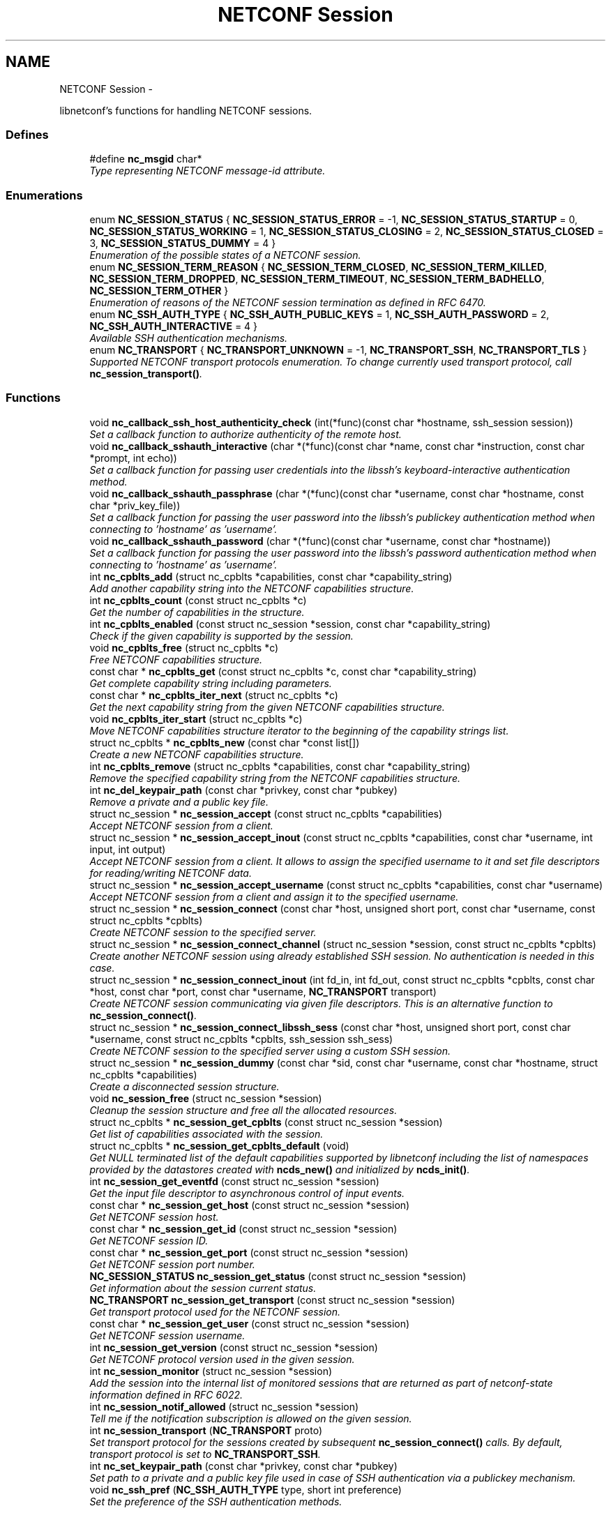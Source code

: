 .TH "NETCONF Session" 3 "8 Dec 2015" "Version 0.10.0-0" "libnetconf" \" -*- nroff -*-
.ad l
.nh
.SH NAME
NETCONF Session \- 
.PP
libnetconf's functions for handling NETCONF sessions.  

.SS "Defines"

.in +1c
.ti -1c
.RI "#define \fBnc_msgid\fP   char*"
.br
.RI "\fIType representing NETCONF message-id attribute. \fP"
.in -1c
.SS "Enumerations"

.in +1c
.ti -1c
.RI "enum \fBNC_SESSION_STATUS\fP { \fBNC_SESSION_STATUS_ERROR\fP =  -1, \fBNC_SESSION_STATUS_STARTUP\fP =  0, \fBNC_SESSION_STATUS_WORKING\fP =  1, \fBNC_SESSION_STATUS_CLOSING\fP =  2, \fBNC_SESSION_STATUS_CLOSED\fP =  3, \fBNC_SESSION_STATUS_DUMMY\fP =  4 }"
.br
.RI "\fIEnumeration of the possible states of a NETCONF session. \fP"
.ti -1c
.RI "enum \fBNC_SESSION_TERM_REASON\fP { \fBNC_SESSION_TERM_CLOSED\fP, \fBNC_SESSION_TERM_KILLED\fP, \fBNC_SESSION_TERM_DROPPED\fP, \fBNC_SESSION_TERM_TIMEOUT\fP, \fBNC_SESSION_TERM_BADHELLO\fP, \fBNC_SESSION_TERM_OTHER\fP }"
.br
.RI "\fIEnumeration of reasons of the NETCONF session termination as defined in RFC 6470. \fP"
.ti -1c
.RI "enum \fBNC_SSH_AUTH_TYPE\fP { \fBNC_SSH_AUTH_PUBLIC_KEYS\fP =  1, \fBNC_SSH_AUTH_PASSWORD\fP =  2, \fBNC_SSH_AUTH_INTERACTIVE\fP =  4 }"
.br
.RI "\fIAvailable SSH authentication mechanisms. \fP"
.ti -1c
.RI "enum \fBNC_TRANSPORT\fP { \fBNC_TRANSPORT_UNKNOWN\fP =  -1, \fBNC_TRANSPORT_SSH\fP, \fBNC_TRANSPORT_TLS\fP }"
.br
.RI "\fISupported NETCONF transport protocols enumeration. To change currently used transport protocol, call \fBnc_session_transport()\fP. \fP"
.in -1c
.SS "Functions"

.in +1c
.ti -1c
.RI "void \fBnc_callback_ssh_host_authenticity_check\fP (int(*func)(const char *hostname, ssh_session session))"
.br
.RI "\fISet a callback function to authorize authenticity of the remote host. \fP"
.ti -1c
.RI "void \fBnc_callback_sshauth_interactive\fP (char *(*func)(const char *name, const char *instruction, const char *prompt, int echo))"
.br
.RI "\fISet a callback function for passing user credentials into the libssh's keyboard-interactive authentication method. \fP"
.ti -1c
.RI "void \fBnc_callback_sshauth_passphrase\fP (char *(*func)(const char *username, const char *hostname, const char *priv_key_file))"
.br
.RI "\fISet a callback function for passing the user password into the libssh's publickey authentication method when connecting to 'hostname' as 'username'. \fP"
.ti -1c
.RI "void \fBnc_callback_sshauth_password\fP (char *(*func)(const char *username, const char *hostname))"
.br
.RI "\fISet a callback function for passing the user password into the libssh's password authentication method when connecting to 'hostname' as 'username'. \fP"
.ti -1c
.RI "int \fBnc_cpblts_add\fP (struct nc_cpblts *capabilities, const char *capability_string)"
.br
.RI "\fIAdd another capability string into the NETCONF capabilities structure. \fP"
.ti -1c
.RI "int \fBnc_cpblts_count\fP (const struct nc_cpblts *c)"
.br
.RI "\fIGet the number of capabilities in the structure. \fP"
.ti -1c
.RI "int \fBnc_cpblts_enabled\fP (const struct nc_session *session, const char *capability_string)"
.br
.RI "\fICheck if the given capability is supported by the session. \fP"
.ti -1c
.RI "void \fBnc_cpblts_free\fP (struct nc_cpblts *c)"
.br
.RI "\fIFree NETCONF capabilities structure. \fP"
.ti -1c
.RI "const char * \fBnc_cpblts_get\fP (const struct nc_cpblts *c, const char *capability_string)"
.br
.RI "\fIGet complete capability string including parameters. \fP"
.ti -1c
.RI "const char * \fBnc_cpblts_iter_next\fP (struct nc_cpblts *c)"
.br
.RI "\fIGet the next capability string from the given NETCONF capabilities structure. \fP"
.ti -1c
.RI "void \fBnc_cpblts_iter_start\fP (struct nc_cpblts *c)"
.br
.RI "\fIMove NETCONF capabilities structure iterator to the beginning of the capability strings list. \fP"
.ti -1c
.RI "struct nc_cpblts * \fBnc_cpblts_new\fP (const char *const list[])"
.br
.RI "\fICreate a new NETCONF capabilities structure. \fP"
.ti -1c
.RI "int \fBnc_cpblts_remove\fP (struct nc_cpblts *capabilities, const char *capability_string)"
.br
.RI "\fIRemove the specified capability string from the NETCONF capabilities structure. \fP"
.ti -1c
.RI "int \fBnc_del_keypair_path\fP (const char *privkey, const char *pubkey)"
.br
.RI "\fIRemove a private and a public key file. \fP"
.ti -1c
.RI "struct nc_session * \fBnc_session_accept\fP (const struct nc_cpblts *capabilities)"
.br
.RI "\fIAccept NETCONF session from a client. \fP"
.ti -1c
.RI "struct nc_session * \fBnc_session_accept_inout\fP (const struct nc_cpblts *capabilities, const char *username, int input, int output)"
.br
.RI "\fIAccept NETCONF session from a client. It allows to assign the specified username to it and set file descriptors for reading/writing NETCONF data. \fP"
.ti -1c
.RI "struct nc_session * \fBnc_session_accept_username\fP (const struct nc_cpblts *capabilities, const char *username)"
.br
.RI "\fIAccept NETCONF session from a client and assign it to the specified username. \fP"
.ti -1c
.RI "struct nc_session * \fBnc_session_connect\fP (const char *host, unsigned short port, const char *username, const struct nc_cpblts *cpblts)"
.br
.RI "\fICreate NETCONF session to the specified server. \fP"
.ti -1c
.RI "struct nc_session * \fBnc_session_connect_channel\fP (struct nc_session *session, const struct nc_cpblts *cpblts)"
.br
.RI "\fICreate another NETCONF session using already established SSH session. No authentication is needed in this case. \fP"
.ti -1c
.RI "struct nc_session * \fBnc_session_connect_inout\fP (int fd_in, int fd_out, const struct nc_cpblts *cpblts, const char *host, const char *port, const char *username, \fBNC_TRANSPORT\fP transport)"
.br
.RI "\fICreate NETCONF session communicating via given file descriptors. This is an alternative function to \fBnc_session_connect()\fP. \fP"
.ti -1c
.RI "struct nc_session * \fBnc_session_connect_libssh_sess\fP (const char *host, unsigned short port, const char *username, const struct nc_cpblts *cpblts, ssh_session ssh_sess)"
.br
.RI "\fICreate NETCONF session to the specified server using a custom SSH session. \fP"
.ti -1c
.RI "struct nc_session * \fBnc_session_dummy\fP (const char *sid, const char *username, const char *hostname, struct nc_cpblts *capabilities)"
.br
.RI "\fICreate a disconnected session structure. \fP"
.ti -1c
.RI "void \fBnc_session_free\fP (struct nc_session *session)"
.br
.RI "\fICleanup the session structure and free all the allocated resources. \fP"
.ti -1c
.RI "struct nc_cpblts * \fBnc_session_get_cpblts\fP (const struct nc_session *session)"
.br
.RI "\fIGet list of capabilities associated with the session. \fP"
.ti -1c
.RI "struct nc_cpblts * \fBnc_session_get_cpblts_default\fP (void)"
.br
.RI "\fIGet NULL terminated list of the default capabilities supported by libnetconf including the list of namespaces provided by the datastores created with \fBncds_new()\fP and initialized by \fBncds_init()\fP. \fP"
.ti -1c
.RI "int \fBnc_session_get_eventfd\fP (const struct nc_session *session)"
.br
.RI "\fIGet the input file descriptor to asynchronous control of input events. \fP"
.ti -1c
.RI "const char * \fBnc_session_get_host\fP (const struct nc_session *session)"
.br
.RI "\fIGet NETCONF session host. \fP"
.ti -1c
.RI "const char * \fBnc_session_get_id\fP (const struct nc_session *session)"
.br
.RI "\fIGet NETCONF session ID. \fP"
.ti -1c
.RI "const char * \fBnc_session_get_port\fP (const struct nc_session *session)"
.br
.RI "\fIGet NETCONF session port number. \fP"
.ti -1c
.RI "\fBNC_SESSION_STATUS\fP \fBnc_session_get_status\fP (const struct nc_session *session)"
.br
.RI "\fIGet information about the session current status. \fP"
.ti -1c
.RI "\fBNC_TRANSPORT\fP \fBnc_session_get_transport\fP (const struct nc_session *session)"
.br
.RI "\fIGet transport protocol used for the NETCONF session. \fP"
.ti -1c
.RI "const char * \fBnc_session_get_user\fP (const struct nc_session *session)"
.br
.RI "\fIGet NETCONF session username. \fP"
.ti -1c
.RI "int \fBnc_session_get_version\fP (const struct nc_session *session)"
.br
.RI "\fIGet NETCONF protocol version used in the given session. \fP"
.ti -1c
.RI "int \fBnc_session_monitor\fP (struct nc_session *session)"
.br
.RI "\fIAdd the session into the internal list of monitored sessions that are returned as part of netconf-state information defined in RFC 6022. \fP"
.ti -1c
.RI "int \fBnc_session_notif_allowed\fP (struct nc_session *session)"
.br
.RI "\fITell me if the notification subscription is allowed on the given session. \fP"
.ti -1c
.RI "int \fBnc_session_transport\fP (\fBNC_TRANSPORT\fP proto)"
.br
.RI "\fISet transport protocol for the sessions created by subsequent \fBnc_session_connect()\fP calls. By default, transport protocol is set to \fBNC_TRANSPORT_SSH\fP. \fP"
.ti -1c
.RI "int \fBnc_set_keypair_path\fP (const char *privkey, const char *pubkey)"
.br
.RI "\fISet path to a private and a public key file used in case of SSH authentication via a publickey mechanism. \fP"
.ti -1c
.RI "void \fBnc_ssh_pref\fP (\fBNC_SSH_AUTH_TYPE\fP type, short int preference)"
.br
.RI "\fISet the preference of the SSH authentication methods. \fP"
.in -1c
.SH "Detailed Description"
.PP 
libnetconf's functions for handling NETCONF sessions. 
.SH "Define Documentation"
.PP 
.SS "#define nc_msgid   char*"
.PP
Type representing NETCONF message-id attribute. It corresponds to the following typedef: typedef char* nc_msgid;
.PP
We use a macro to avoid compiler warning of 'const nc_msgid' as return type of functions (because const is applied as 'char* const funct()' which is meaningless).
.PP
Yes, I know that const char* means 'pointer to constant character (not
 string)', but I want to be clear from the API, that function returns pointer to something that should not be changed. 
.SH "Enumeration Type Documentation"
.PP 
.SS "enum \fBNC_SESSION_STATUS\fP"
.PP
Enumeration of the possible states of a NETCONF session. 
.PP
\fBEnumerator: \fP
.in +1c
.TP
\fB\fINC_SESSION_STATUS_ERROR \fP\fP
undefined status or the error return code 
.TP
\fB\fINC_SESSION_STATUS_STARTUP \fP\fP
session is setting up 
.TP
\fB\fINC_SESSION_STATUS_WORKING \fP\fP
session is established and ready to work 
.TP
\fB\fINC_SESSION_STATUS_CLOSING \fP\fP
session is being closed 
.TP
\fB\fINC_SESSION_STATUS_CLOSED \fP\fP
session was closed and could not be used for communication 
.TP
\fB\fINC_SESSION_STATUS_DUMMY \fP\fP
session is DUMMY, only holds information, does not provide connection 
.SS "enum \fBNC_SESSION_TERM_REASON\fP"
.PP
Enumeration of reasons of the NETCONF session termination as defined in RFC 6470. 
.PP
\fBEnumerator: \fP
.in +1c
.TP
\fB\fINC_SESSION_TERM_CLOSED \fP\fP
closed by client in a normal fashion 
.TP
\fB\fINC_SESSION_TERM_KILLED \fP\fP
session was terminated by <kill-session> operation 
.TP
\fB\fINC_SESSION_TERM_DROPPED \fP\fP
transport layer connection was unexpectedly closed 
.TP
\fB\fINC_SESSION_TERM_TIMEOUT \fP\fP
terminated because of inactivity 
.TP
\fB\fINC_SESSION_TERM_BADHELLO \fP\fP
<hello> message was invalid 
.TP
\fB\fINC_SESSION_TERM_OTHER \fP\fP
terminated for some other reason 
.SS "enum \fBNC_SSH_AUTH_TYPE\fP"
.PP
Available SSH authentication mechanisms. 
.PP
\fBEnumerator: \fP
.in +1c
.TP
\fB\fINC_SSH_AUTH_PUBLIC_KEYS \fP\fP
SSH user authorization via publickeys 
.TP
\fB\fINC_SSH_AUTH_PASSWORD \fP\fP
SSH user authorization via password 
.TP
\fB\fINC_SSH_AUTH_INTERACTIVE \fP\fP
interactive SSH user authorization 
.SS "enum \fBNC_TRANSPORT\fP"
.PP
Supported NETCONF transport protocols enumeration. To change currently used transport protocol, call \fBnc_session_transport()\fP. Note that NC_TRANSPORT_TLS is supported only when libnetconf is compiled with --enable-tls configure's option. If the option is not used, \fBnc_session_transport()\fP returns EXIT_FAILURE with NC_TRANSPORT_TLS value.
.PP
This setting is valuable only for client side NETCONF applications. 
.PP
\fBEnumerator: \fP
.in +1c
.TP
\fB\fINC_TRANSPORT_UNKNOWN \fP\fP
Unknown transport protocol, this is not acceptable as input value 
.TP
\fB\fINC_TRANSPORT_SSH \fP\fP
NETCONF over SSH, this value is used by default 
.TP
\fB\fINC_TRANSPORT_TLS \fP\fP
NETCONF over TLS 
.SH "Function Documentation"
.PP 
.SS "void nc_callback_ssh_host_authenticity_check (int(*)(const char *hostname, ssh_session session) func)"
.PP
Set a callback function to authorize authenticity of the remote host. To make this function available, you have to include \fBlibnetconf_ssh.h\fP.
.PP
If the func parameter is NULL, the callback is set back to the default function.
.PP
\fBParameters:\fP
.RS 4
\fIfunc\fP Callback function to use. Expected callback return values are:
.IP "\(bu" 2
EXIT_SUCCESS - hosts and keys match, the SSH session establishment will continue.
.IP "\(bu" 2
EXIT_FAILURE - keys do not match or an error occurred. 
.PP
.RE
.PP

.SS "void nc_callback_sshauth_interactive (char *(*)(const char *name, const char *instruction, const char *prompt, int echo) func)"
.PP
Set a callback function for passing user credentials into the libssh's keyboard-interactive authentication method. To make this function available, you have to include \fBlibnetconf_ssh.h\fP.
.PP
If the func parameter is NULL, the callback is set back to the default function.
.PP
\fBParameters:\fP
.RS 4
\fIfunc\fP Callback function to use for interactive authentication. 
.RE
.PP

.SS "void nc_callback_sshauth_passphrase (char *(*)(const char *username, const char *hostname, const char *priv_key_file) func)"
.PP
Set a callback function for passing the user password into the libssh's publickey authentication method when connecting to 'hostname' as 'username'. To make this function available, you have to include \fBlibnetconf_ssh.h\fP.
.PP
If the func parameter is NULL, the callback is set back to the default function.
.PP
\fBParameters:\fP
.RS 4
\fIfunc\fP Callback function to use. 
.RE
.PP

.SS "void nc_callback_sshauth_password (char *(*)(const char *username, const char *hostname) func)"
.PP
Set a callback function for passing the user password into the libssh's password authentication method when connecting to 'hostname' as 'username'. To make this function available, you have to include \fBlibnetconf_ssh.h\fP.
.PP
If the func parameter is NULL, the callback is set back to the default function.
.PP
\fBParameters:\fP
.RS 4
\fIfunc\fP Callback function to use. The callback function should return a password string for the given username and name of the remote host. 
.RE
.PP

.SS "int nc_cpblts_add (struct nc_cpblts * capabilities, const char * capability_string)"
.PP
Add another capability string into the NETCONF capabilities structure. This function is NOT thread safe.
.PP
\fBParameters:\fP
.RS 4
\fIcapabilities\fP Current NETCONF capabilities structure. 
.br
\fIcapability_string\fP Capability string to add. 
.RE
.PP
\fBReturns:\fP
.RS 4
0 on success
.br
 non-zero on error 
.RE
.PP

.SS "int nc_cpblts_count (const struct nc_cpblts * c)"
.PP
Get the number of capabilities in the structure. Use this function to get the count of capabilities held by nc_cpblts structure.
.PP
\fBParameters:\fP
.RS 4
\fIc\fP NETCONF capabilities structure. 
.RE
.PP
\fBReturns:\fP
.RS 4
Number of capabilities held by structure c. 
.RE
.PP

.SS "int nc_cpblts_enabled (const struct nc_session * session, const char * capability_string)"
.PP
Check if the given capability is supported by the session. \fBParameters:\fP
.RS 4
\fIsession\fP Established session where the given capability support will be checked. 
.br
\fIcapability_string\fP NETCONF capability string to check. 
.RE
.PP
\fBReturns:\fP
.RS 4
0 for false result, 1 if the given capability is supported. 
.RE
.PP

.SS "void nc_cpblts_free (struct nc_cpblts * c)"
.PP
Free NETCONF capabilities structure. This function is NOT thread safe.
.PP
\fBParameters:\fP
.RS 4
\fIc\fP Capabilities structure to free. 
.RE
.PP

.SS "const char* nc_cpblts_get (const struct nc_cpblts * c, const char * capability_string)"
.PP
Get complete capability string including parameters. \fBParameters:\fP
.RS 4
\fIc\fP Capabilities structure to be examined 
.br
\fIcapability_string\fP Capability identifier, parameters are ignored and only basic identifier is used to retrieve specific identifier including parameters from the given capability structure. 
.RE
.PP
\fBReturns:\fP
.RS 4
Constant capability identifier including parameters 
.RE
.PP

.SS "const char* nc_cpblts_iter_next (struct nc_cpblts * c)"
.PP
Get the next capability string from the given NETCONF capabilities structure. To move iterator to the beginning of the capability strings list, use \fBnc_cpblts_iter_start()\fP.
.PP
This function is NOT thread safe.
.PP
\fBParameters:\fP
.RS 4
\fIc\fP NETCONF capabilities structure to be iterated. 
.RE
.PP
\fBReturns:\fP
.RS 4
Another capability string, NULL if all strings were already returned. 
.RE
.PP

.SS "void nc_cpblts_iter_start (struct nc_cpblts * c)"
.PP
Move NETCONF capabilities structure iterator to the beginning of the capability strings list. This function is NOT thread safe.
.PP
\fBParameters:\fP
.RS 4
\fIc\fP NETCONF capabilities structure to be iterated. 
.RE
.PP

.SS "struct nc_cpblts* nc_cpblts_new (const char *const  list[])\fC [read]\fP"
.PP
Create a new NETCONF capabilities structure. \fBParameters:\fP
.RS 4
\fIlist\fP NULL terminated list of capabilities strings to initially add into the NETCONF capabilities structure. 
.RE
.PP
\fBReturns:\fP
.RS 4
Created NETCONF capabilities structure. 
.RE
.PP

.SS "int nc_cpblts_remove (struct nc_cpblts * capabilities, const char * capability_string)"
.PP
Remove the specified capability string from the NETCONF capabilities structure. This function is NOT thread safe.
.PP
\fBParameters:\fP
.RS 4
\fIcapabilities\fP Current NETCONF capabilities structure. 
.br
\fIcapability_string\fP Capability string to remove. 
.RE
.PP
\fBReturns:\fP
.RS 4
0 on success
.br
 non-zero on error 
.RE
.PP

.SS "int nc_del_keypair_path (const char * privkey, const char * pubkey)"
.PP
Remove a private and a public key file. To make this function available, you have to include \fBlibnetconf_ssh.h\fP.
.PP
\fBParameters:\fP
.RS 4
\fIprivkey\fP Path to the private key file. 
.br
\fIpubkey\fP Path to the public key file
.RE
.PP
\fBReturns:\fP
.RS 4
EXIT_SUCCES or EXIT_FAILURE 
.RE
.PP

.SS "struct nc_session* nc_session_accept (const struct nc_cpblts * capabilities)\fC [read]\fP"
.PP
Accept NETCONF session from a client. The caller process of this function is supposed to be launched as a subprocess of the transport protocol server (in case of SSH, it is called SSH Subsystem). Username assigned to the NETCONF session is guessed from the process's UID. This approach supposes that the transport protocol server launches the caller process with the changed UID according to the user logged in (OpenSSH's sshd does this, stunnel does not - see \fBnc_session_accept_username()\fP instead of this function).
.PP
Only one NETCONF session can be accepted in a single caller since it communicates with the transport protocol server directly via (redirected) stdin and stdout streams.
.PP
\fBParameters:\fP
.RS 4
\fIcapabilities\fP NETCONF capabilities structure with the capabilities supported by the server. The caller can use \fBnc_session_get_cpblts_default()\fP to get the structure with the list of all the capabilities supported by libnetconf (this is used in case of a NULL parameter). 
.RE
.PP
\fBReturns:\fP
.RS 4
Structure describing the accepted NETCONF session or NULL in case of an error. 
.RE
.PP

.SS "struct nc_session* nc_session_accept_inout (const struct nc_cpblts * capabilities, const char * username, int input, int output)\fC [read]\fP"
.PP
Accept NETCONF session from a client. It allows to assign the specified username to it and set file descriptors for reading/writing NETCONF data. The same as \fBnc_session_accept_username()\fP except that it allows caller to set file descriptors where the libnetconf will read/write NETCONF (unencrypted) data.
.PP
\fBParameters:\fP
.RS 4
\fIcapabilities\fP NETCONF capabilities structure with the capabilities supported by the server. The caller can use \fBnc_session_get_cpblts_default()\fP to get the structure with the list of all the capabilities supported by libnetconf (this is used in case of a NULL parameter). 
.br
\fIusername\fP Name of the user which will be assigned to the NETCONF session. This information is used for example by NACM subsystem. If NULL, the function act the same way as the \fBnc_session_accept()\fP function. 
.br
\fIinput\fP File descriptor from which the NETCONF data will be read. 
.br
\fIoutput\fP File descriptor to which the NETCONF data will be written. 
.RE
.PP
\fBReturns:\fP
.RS 4
Structure describing the accepted NETCONF session or NULL in case of an error. 
.RE
.PP

.SS "struct nc_session* nc_session_accept_username (const struct nc_cpblts * capabilities, const char * username)\fC [read]\fP"
.PP
Accept NETCONF session from a client and assign it to the specified username. The same as \fBnc_session_accept()\fP except that instead of guessing username from the process's UID, the specified username is assigned to the NETCONF session. This can be used especially in case that the transport protocol server (sshd, stunnel,...) does not change process's UID automatically.
.PP
\fBParameters:\fP
.RS 4
\fIcapabilities\fP NETCONF capabilities structure with the capabilities supported by the server. The caller can use \fBnc_session_get_cpblts_default()\fP to get the structure with the list of all the capabilities supported by libnetconf (this is used in case of a NULL parameter). 
.br
\fIusername\fP Name of the user which will be assigned to the NETCONF session. This information is used for example by NACM subsystem. If NULL, the function act the same way as the \fBnc_session_accept()\fP function. 
.RE
.PP
\fBReturns:\fP
.RS 4
Structure describing the accepted NETCONF session or NULL in case of an error. 
.RE
.PP

.SS "struct nc_session* nc_session_connect (const char * host, unsigned short port, const char * username, const struct nc_cpblts * cpblts)\fC [read]\fP"
.PP
Create NETCONF session to the specified server. This function can internally use various callbacks set by the client to perform SSH authentication. It selects authentication mechanism from the list provided by the SSH server and based on the preferences set by the client via \fBnc_ssh_pref()\fP. Then, appropriate callback function (set by \fBnc_callback_sshauth_password()\fP, \fBnc_callback_sshauth_passphrase()\fP, nc_set_publickey_path() or nc_set_privatekey_path()) is used to perform the authentication.
.PP
\fBParameters:\fP
.RS 4
\fIhost\fP Hostname or address (both Ipv4 and IPv6 are accepted). 'localhost' is used by default if NULL is specified. 
.br
\fIport\fP Port number of the server. Default value 830 is used if 0 is specified. 
.br
\fIusername\fP Name of the user to login to the server. The user running the application (detected from the effective UID) is used if NULL is specified. 
.br
\fIcpblts\fP NETCONF capabilities structure with capabilities supported by the client. Client can use \fBnc_session_get_cpblts_default()\fP to get the structure with the list of all the capabilities supported by libnetconf (this is used in case of a NULL parameter). 
.RE
.PP
\fBReturns:\fP
.RS 4
Structure describing the NETCONF session or NULL in case of an error. 
.RE
.PP

.SS "struct nc_session* nc_session_connect_channel (struct nc_session * session, const struct nc_cpblts * cpblts)\fC [read]\fP"
.PP
Create another NETCONF session using already established SSH session. No authentication is needed in this case. This function works only if libnetconf is compiled with using libssh.
.PP
It is not applicable to the sessions created by \fBnc_session_connect_inout()\fP.
.PP
\fBParameters:\fP
.RS 4
\fIsession\fP Already established NETCONF session using \fBnc_session_connect()\fP. 
.br
\fIcpblts\fP NETCONF capabilities structure with capabilities supported by the client. Client can use \fBnc_session_get_cpblts_default()\fP to get the structure with the list of all the capabilities supported by libnetconf (this is used in case of a NULL parameter). 
.RE
.PP
\fBReturns:\fP
.RS 4
Structure describing the NETCONF session or NULL in case of an error. 
.RE
.PP

.SS "struct nc_session* nc_session_connect_inout (int fd_in, int fd_out, const struct nc_cpblts * cpblts, const char * host, const char * port, const char * username, \fBNC_TRANSPORT\fP transport)\fC [read]\fP"
.PP
Create NETCONF session communicating via given file descriptors. This is an alternative function to \fBnc_session_connect()\fP. In this case the initiation of the transport session (SSH, TLS, ...) is done externally. libnetconf just uses provided file descriptors to read data from and write data to that external entity (process, functions,...).
.PP
Before calling this function, all necessary authentication process must be done so libnetconf can directly start with <hello> messages performing the NETCONF handshake.
.PP
Since connecting to a host and authentication is done before, the provided host, port, username anf transport arguments are only informative and libnetconf use them only for returning value by nc_session_get_*() functions. The cpblts argument is used during the NETCONF handshake in the same way as in the \fBnc_session_connect()\fP function.
.PP
It is not allowed to use \fBnc_session_connect_channel()\fP on the session created by this function.
.PP
\fBParameters:\fP
.RS 4
\fIfd_in\fP Opened file desriptor where the (unencrypted) data from the NETCONF server are read. 
.br
\fIfd_out\fP Opened file desriptor where the (unencrypted) data to the NETCONF server are written. 
.br
\fIcpblts\fP NETCONF capabilities structure with capabilities supported by the client. Client can use \fBnc_session_get_cpblts_default()\fP to get the structure with the list of all the capabilities supported by libnetconf (this is used in case of a NULL parameter). 
.br
\fIhost\fP Name of the host where we are connected to via the provided file descriptors. 
.br
\fIport\fP The port number of the remote host where we are connected. 
.br
\fIusername\fP Name of the user we are connected to the remote host as. 
.br
\fItransport\fP The transport protocol used to connect to the remote host. 
.RE
.PP

.SS "struct nc_session* nc_session_connect_libssh_sess (const char * host, unsigned short port, const char * username, const struct nc_cpblts * cpblts, ssh_session ssh_sess)\fC [read]\fP"
.PP
Create NETCONF session to the specified server using a custom SSH session. This function works only if libnetconf is compiled with using libssh.
.PP
It shares all the functionality of \fBnc_session_connect()\fP, but also enables to use a customized SSH session with some specific options set.
.PP
\fBParameters:\fP
.RS 4
\fIhost\fP Hostname or address (both Ipv4 and IPv6 are accepted). 'localhost' is used by default if NULL is specified. 
.br
\fIport\fP Port number of the server. Default value 830 is used if 0 is specified. 
.br
\fIusername\fP Name of the user to login to the server. The user running the application (detected from the effective UID) is used if NULL is specified. 
.br
\fIcpblts\fP NETCONF capabilities structure with capabilities supported by the client. Client can use \fBnc_session_get_cpblts_default()\fP to get the structure with the list of all the capabilities supported by libnetconf (this is used in case of a NULL parameter). 
.br
\fIssh_sess\fP Customized libssh SSH session structure. Options SSH_OPTIONS_HOST, SSH_OPTIONS_USER, SSH_OPTIONS_FD, and SSH_OPTIONS_TIMEOUT should not be set as they will get set internally and previous values will be ignored. The structure will get freed and it should not be manipulated after passed as a parameter. 
.RE
.PP
\fBReturns:\fP
.RS 4
Structure describing the NETCONF session or NULL in case of an error. 
.RE
.PP

.SS "struct nc_session* nc_session_dummy (const char * sid, const char * username, const char * hostname, struct nc_cpblts * capabilities)\fC [read]\fP"
.PP
Create a disconnected session structure. This creates a dummy session structure which is not supposed to exchange NETCONF messages between client and server. Instead, it can be successfully used by server (e.g. detached process that doesn't hold the real session structure) to access NETCONF datastores via libnetconf.
.PP
All the required parameters can be obtained from the real session structure by the session getter functions (\fBnc_session_get_id()\fP, \fBnc_session_get_user()\fP and \fBnc_session_get_cpblts()\fP). NULL values are not allowed.
.PP
\fBParameters:\fP
.RS 4
\fIsid\fP Session ID. 
.br
\fIusername\fP Name of the user holding the session. 
.br
\fIhostname\fP Name (domain name, IP) of the opposite communication side (optional parameter, can be NULL). 
.br
\fIcapabilities\fP List of capabilities supported by the session. 
.RE
.PP
\fBReturns:\fP
.RS 4
Structure describing a dummy NETCONF session or NULL in case of an error. 
.RE
.PP

.SS "void nc_session_free (struct nc_session * session)"
.PP
Cleanup the session structure and free all the allocated resources. Do not use the given session structure after this call. If this session was created with \fBnc_session_accept_tls()\fP or \fBnc_session_accept_libssh_channel()\fP, the library transport structures are not freed or modified in any way.
.PP
\fBParameters:\fP
.RS 4
\fIsession\fP Session to free. 
.RE
.PP

.SS "struct nc_cpblts* nc_session_get_cpblts (const struct nc_session * session)\fC [read]\fP"
.PP
Get list of capabilities associated with the session. Returned structure is connected with the session. Do not free or modify it.
.PP
\fBParameters:\fP
.RS 4
\fIsession\fP NETCONF session structure 
.RE
.PP
\fBReturns:\fP
.RS 4
NETCONF capabilities structure containing capabilities associated with the given session. NULL is returned on error. 
.RE
.PP

.SS "struct nc_cpblts* nc_session_get_cpblts_default (void)\fC [read]\fP"
.PP
Get NULL terminated list of the default capabilities supported by libnetconf including the list of namespaces provided by the datastores created with \fBncds_new()\fP and initialized by \fBncds_init()\fP. The caller is supposed to free the returned structure with \fBnc_cpblts_free()\fP.
.PP
\fBReturns:\fP
.RS 4
NETCONF capabilities structure containing capabilities supported by libnetconf. 
.RE
.PP

.SS "int nc_session_get_eventfd (const struct nc_session * session)"
.PP
Get the input file descriptor to asynchronous control of input events. The caller must avoid direct reading from the returned file descriptor. It is supposed to be used only by select, poll, epoll or an event library (e.g. libevent).
.PP
\fBParameters:\fP
.RS 4
\fIsession\fP NETCONF session structure 
.RE
.PP
\fBReturns:\fP
.RS 4
Input file descriptor of the communication channel. 
.RE
.PP

.SS "const char* nc_session_get_host (const struct nc_session * session)"
.PP
Get NETCONF session host. \fBParameters:\fP
.RS 4
\fIsession\fP NETCONF session structure 
.RE
.PP
\fBReturns:\fP
.RS 4
Constant string identifying NETCONF session server host. 
.RE
.PP

.SS "const char* nc_session_get_id (const struct nc_session * session)"
.PP
Get NETCONF session ID. \fBParameters:\fP
.RS 4
\fIsession\fP NETCONF session structure 
.RE
.PP
\fBReturns:\fP
.RS 4
Constant string identifying NETCONF session. 
.RE
.PP

.SS "const char* nc_session_get_port (const struct nc_session * session)"
.PP
Get NETCONF session port number. \fBParameters:\fP
.RS 4
\fIsession\fP NETCONF session structure 
.RE
.PP
\fBReturns:\fP
.RS 4
Constant string identifying NETCONF session server host. 
.RE
.PP

.SS "\fBNC_SESSION_STATUS\fP nc_session_get_status (const struct nc_session * session)"
.PP
Get information about the session current status. \fBParameters:\fP
.RS 4
\fIsession\fP NETCONF session. 
.RE
.PP
\fBReturns:\fP
.RS 4
NETCONF session status. 
.RE
.PP

.SS "\fBNC_TRANSPORT\fP nc_session_get_transport (const struct nc_session * session)"
.PP
Get transport protocol used for the NETCONF session. \fBParameters:\fP
.RS 4
\fIsession\fP NETCONF session structure 
.RE
.PP
\fBReturns:\fP
.RS 4
one of NC_TRANSPORT enumeration values. 
.RE
.PP

.SS "const char* nc_session_get_user (const struct nc_session * session)"
.PP
Get NETCONF session username. \fBParameters:\fP
.RS 4
\fIsession\fP NETCONF session structure 
.RE
.PP
\fBReturns:\fP
.RS 4
Constant string identifying NETCONF session server host. 
.RE
.PP

.SS "int nc_session_get_version (const struct nc_session * session)"
.PP
Get NETCONF protocol version used in the given session. \fBParameters:\fP
.RS 4
\fIsession\fP NETCONF session structure 
.RE
.PP
\fBReturns:\fP
.RS 4
NETCONF protocol version, 0 for 1.0, 1 for 1.1 
.RE
.PP

.SS "int nc_session_monitor (struct nc_session * session)"
.PP
Add the session into the internal list of monitored sessions that are returned as part of netconf-state information defined in RFC 6022. \fBParameters:\fP
.RS 4
\fIsession\fP Session to be monitored; 
.RE
.PP
\fBReturns:\fP
.RS 4
0 on success, non-zero on error. 
.RE
.PP

.SS "int nc_session_notif_allowed (struct nc_session * session)"
.PP
Tell me if the notification subscription is allowed on the given session. \fBParameters:\fP
.RS 4
\fIsession\fP NETCONF session structure 
.RE
.PP
\fBReturns:\fP
.RS 4
0 if not, 1 if subscription is currently allowed. 
.RE
.PP

.SS "int nc_session_transport (\fBNC_TRANSPORT\fP proto)"
.PP
Set transport protocol for the sessions created by subsequent \fBnc_session_connect()\fP calls. By default, transport protocol is set to \fBNC_TRANSPORT_SSH\fP. This function is thread-safe. Change made by calling this function applies only to the current thread. 
.SS "int nc_set_keypair_path (const char * privkey, const char * pubkey)"
.PP
Set path to a private and a public key file used in case of SSH authentication via a publickey mechanism. To make this function available, you have to include \fBlibnetconf_ssh.h\fP.
.PP
\fBParameters:\fP
.RS 4
\fIprivkey\fP Path to the private key file. 
.br
\fIpubkey\fP Path to the public key file
.RE
.PP
\fBReturns:\fP
.RS 4
EXIT_SUCCES or EXIT_FAILURE 
.RE
.PP

.SS "void nc_ssh_pref (\fBNC_SSH_AUTH_TYPE\fP type, short int preference)"
.PP
Set the preference of the SSH authentication methods. Allowed authentication types are defined as NC_SSH_AUTH_TYPE type. The default preferences are: 1. interactive (3) 2. password (2) 3. public keys (1)
.PP
This function has no effect with configure's --disable-libssh option.
.PP
To make this function available, you have to include \fBlibnetconf_ssh.h\fP header file.
.PP
\fBParameters:\fP
.RS 4
\fItype\fP Setting preference for the given authentication type. 
.br
\fIpreference\fP Preference value. Higher value means higher preference. Negative value disables the given authentication type. On equality of values, the last set authentication type is preferred. 
.RE
.PP

.SH "Author"
.PP 
Generated automatically by Doxygen for libnetconf from the source code.
